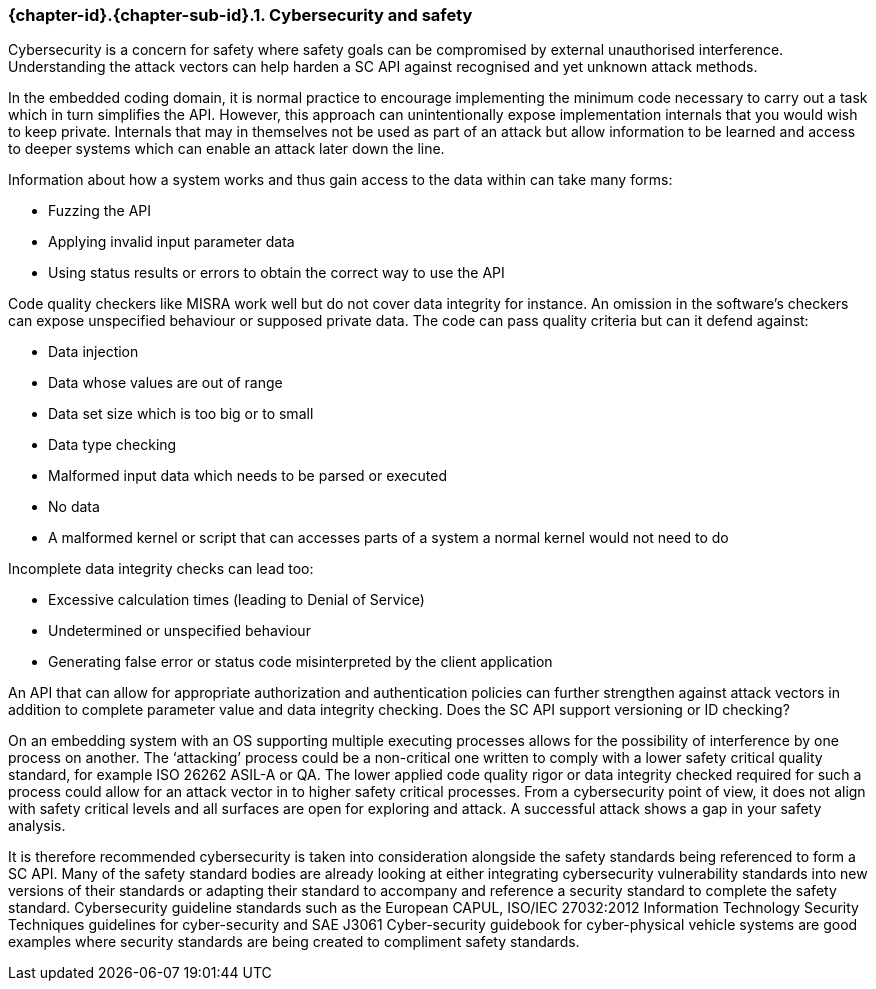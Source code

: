 // (C) Copyright 2014-2017 The Khronos Group Inc. All Rights Reserved.
// Khronos Group Safety Critical API Development SCAP
// document
// 
// Text format: asciidoc 8.6.9
// Editor:      Asciidoc Book Editor
//
// Description: Guidelines 3.2.16 Guidelines Git #28

:Author: Illya Rudkin (spec editor)
:Author Initials: IOR
:Revision: 0.02

// Hyperlink anchor, the ID matches those in 
// 3_1_GuidelinesList.adoc 
[[gh28]]

=== {chapter-id}.{chapter-sub-id}.{counter:section-id}. Cybersecurity and safety

Cybersecurity is a concern for safety where safety goals can be compromised by external unauthorised interference. Understanding the attack vectors can help harden a SC API against recognised and yet unknown attack methods.

In the embedded coding domain, it is normal practice to encourage implementing the minimum code necessary to carry out a task which in turn simplifies the API. However, this approach can unintentionally expose implementation internals that you would wish to keep private. Internals that may in themselves not be used as part of an attack but allow information to be learned and access to deeper systems which can enable an attack later down the line.

Information about how a system works and thus gain access to the data within can take many forms:  

- Fuzzing the API  
- Applying invalid input parameter data  
- Using status results or errors to obtain the correct way to use the API

Code quality checkers like MISRA work well but do not cover data integrity for instance. An omission in the software’s checkers can expose unspecified behaviour or supposed private data. The code can pass quality criteria but can it defend against:

- Data injection  
- Data whose values are out of range  
- Data set size which is too big or to small  
- Data type checking  
- Malformed input data which needs to be parsed or executed  
- No data  
- A malformed kernel or script that can accesses parts of a system a normal kernel would not need to do

Incomplete data integrity checks can lead too:  

- Excessive calculation times (leading to Denial of Service)  
- Undetermined or unspecified behaviour  
- Generating false error or status code misinterpreted by the client application

An API that can allow for appropriate authorization and authentication policies can further strengthen against attack vectors in addition to complete parameter value and data integrity checking. Does the SC API support versioning or ID checking?

On an embedding system with an OS supporting multiple executing processes allows for the possibility of interference by one process on another. The ‘attacking’ process could be a non-critical one written to comply with a lower safety critical quality standard, for example ISO 26262 ASIL-A or QA. The lower applied code quality rigor or data integrity checked required for such a process could allow for an attack vector in to higher safety critical processes. From a cybersecurity point of view, it does not align with safety critical levels and all surfaces are open for exploring and attack. A successful attack shows a gap in your safety analysis.

It is therefore recommended cybersecurity is taken into consideration alongside the safety standards being referenced to form a SC API. Many of the safety standard bodies are already looking at either integrating cybersecurity vulnerability standards into new versions of their standards or adapting their standard to accompany and reference a security standard to complete the safety standard. Cybersecurity guideline standards such as the European CAPUL, ISO/IEC 27032:2012 Information Technology Security Techniques guidelines for cyber-security and SAE J3061 Cyber-security guidebook for cyber-physical vehicle systems are good examples where security standards are being created to compliment safety standards.